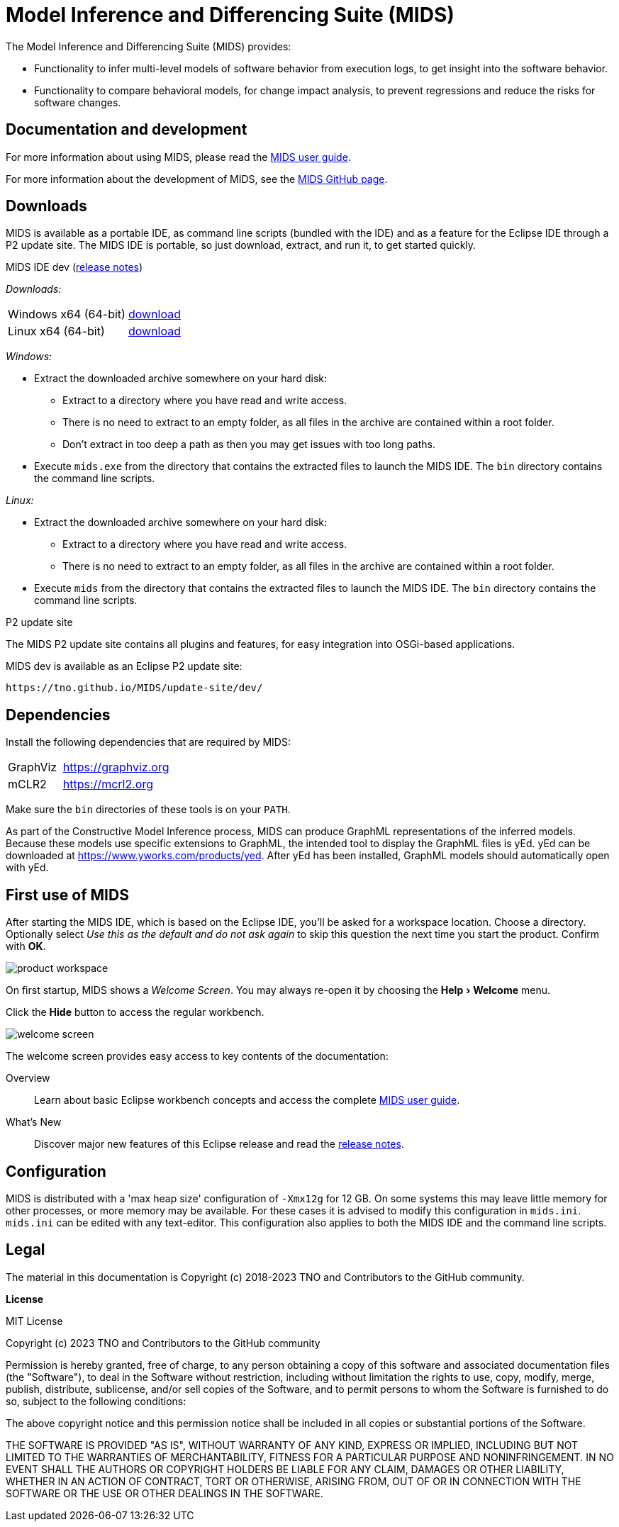 /////////////////////////////////////////////////////////////////////////
// Copyright (c) 2018-2023 TNO and Contributors to the GitHub community
//
// This program and the accompanying materials are made available
// under the terms of the MIT License which is available at
// https://opensource.org/licenses/MIT
//
// SPDX-License-Identifier: MIT
/////////////////////////////////////////////////////////////////////////

// Enable experimental features, for 'kbd' macro.
:experimental:

ifndef::docsdir[:docsdir: adoc]
ifndef::imgsdir[:imgsdir: images]
ifndef::sourcesdir[:sourcesdir: ../sources]

ifndef::mids-version-enduser[:mids-version-enduser: dev]
ifndef::mids-binary-prefix[:mids-binary-prefix: mids]
ifndef::mids-binary-name[:mids-binary-name: mids-dev]

:idprefix:
:idseparator: -

// Enable custom style in index-docinfo.html.
:docinfo:

:!table-caption:

:win-x64: win32.win32.x86_64.zip
:linux-x64: linux.gtk.x86_64.tar.gz

= Model Inference and Differencing Suite (MIDS)

The Model Inference and Differencing Suite (MIDS) provides:

* Functionality to infer multi-level models of software behavior from execution logs, to get insight into the software behavior.
* Functionality to compare behavioral models, for change impact analysis, to prevent regressions and reduce the risks for software changes.

== Documentation and development

For more information about using MIDS, please read the link:userguide/index.html[MIDS user guide].

For more information about the development of MIDS, see the link:https://github.com/TNO/MIDS[MIDS GitHub page].

== Downloads

MIDS is available as a portable IDE, as command line scripts (bundled with the IDE) and as a feature for the Eclipse IDE through a P2 update site.
The MIDS IDE is portable, so just download, extract, and run it, to get started quickly.

.MIDS IDE {mids-version-enduser} (link:userguide/index.html#release-notes[release notes])

_Downloads:_

[cols="2,^1"]
|===
| Windows x64 (64-bit)
| https://github.com/TNO/MIDS/releases/download/{mids-version-enduser}/{mids-binary-name}-{win-x64}[download]

| Linux x64 (64-bit)
| https://github.com/TNO/MIDS/releases/download/{mids-version-enduser}/{mids-binary-name}-{linux-x64}[download]
|===

_Windows:_

* Extract the downloaded archive somewhere on your hard disk:
** Extract to a directory where you have read and write access.
** There is no need to extract to an empty folder, as all files in the archive are contained within a root folder.
** Don't extract in too deep a path as then you may get issues with too long paths.
* Execute `mids.exe` from the directory that contains the extracted files to launch the MIDS IDE.
The `bin` directory contains the command line scripts.

_Linux:_

* Extract the downloaded archive somewhere on your hard disk:
** Extract to a directory where you have read and write access.
** There is no need to extract to an empty folder, as all files in the archive are contained within a root folder.
* Execute `mids` from the directory that contains the extracted files to launch the MIDS IDE.
The `bin` directory contains the command line scripts.

.P2 update site

The MIDS P2 update site contains all plugins and features, for easy integration into OSGi-based applications.

MIDS {MIDS-version-enduser} is available as an Eclipse P2 update site:

`\https://tno.github.io/MIDS/update-site/{mids-version-enduser}/`

== Dependencies

Install the following dependencies that are required by MIDS:

[cols="1,2"]
|===
| GraphViz
| https://graphviz.org

| mCLR2
| https://mcrl2.org
|===

Make sure the `bin` directories of these tools is on your `PATH`.

As part of the Constructive Model Inference process, MIDS can produce GraphML representations of the inferred models.
Because these models use specific extensions to GraphML, the intended tool to display the GraphML files is yEd.
yEd can be downloaded at link:https://www.yworks.com/products/yed[].
After yEd has been installed, GraphML models should automatically open with yEd.

== First use of MIDS

After starting the MIDS IDE, which is based on the Eclipse IDE, you'll be asked for a workspace location.
Choose a directory.
Optionally select _Use this as the default and do not ask again_ to skip this question the next time you start the product.
Confirm with btn:[OK].

image::{imgsdir}/product-workspace.png[]

On first startup, MIDS shows a _Welcome Screen_.
You may always re-open it by choosing the menu:Help[Welcome] menu.

Click the btn:[Hide] button to access the regular workbench.

image::{imgsdir}/welcome-screen.png[]

The welcome screen provides easy access to key contents of the documentation:

Overview::
    Learn about basic Eclipse workbench concepts and access the complete link:userguide/index.html[MIDS user guide].

What's New::
    Discover major new features of this Eclipse release and read the link:userguide/index.html#release-notes[release notes].

== Configuration

MIDS is distributed with a 'max heap size' configuration of `-Xmx12g` for 12 GB.
On some systems this may leave little memory for other processes, or more memory may be available.
For these cases it is advised to modify this configuration in `mids.ini`.
`mids.ini` can be edited with any text-editor.
This configuration also applies to both the MIDS IDE and the command line scripts.

== Legal

The material in this documentation is Copyright (c) 2018-2023 TNO and Contributors to the GitHub community.

*License*

MIT License

Copyright (c) 2023 TNO and Contributors to the GitHub community

Permission is hereby granted, free of charge, to any person obtaining a copy
of this software and associated documentation files (the "Software"), to deal
in the Software without restriction, including without limitation the rights
to use, copy, modify, merge, publish, distribute, sublicense, and/or sell
copies of the Software, and to permit persons to whom the Software is
furnished to do so, subject to the following conditions:

The above copyright notice and this permission notice shall be included in all
copies or substantial portions of the Software.

THE SOFTWARE IS PROVIDED "AS IS", WITHOUT WARRANTY OF ANY KIND, EXPRESS OR
IMPLIED, INCLUDING BUT NOT LIMITED TO THE WARRANTIES OF MERCHANTABILITY,
FITNESS FOR A PARTICULAR PURPOSE AND NONINFRINGEMENT. IN NO EVENT SHALL THE
AUTHORS OR COPYRIGHT HOLDERS BE LIABLE FOR ANY CLAIM, DAMAGES OR OTHER
LIABILITY, WHETHER IN AN ACTION OF CONTRACT, TORT OR OTHERWISE, ARISING FROM,
OUT OF OR IN CONNECTION WITH THE SOFTWARE OR THE USE OR OTHER DEALINGS IN THE
SOFTWARE.
